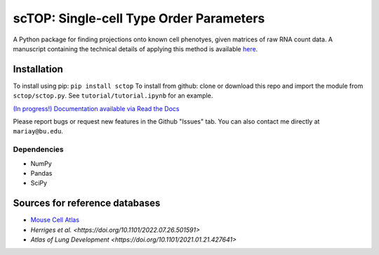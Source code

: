 =========================================================================================
scTOP: Single-cell Type Order Parameters
=========================================================================================

A Python package for finding projections onto known cell phenotyes, given matrices of raw RNA count data. 
A manuscript containing the technical details of applying this method is available `here <https://github.com/Emergent-Behaviors-in-Biology/scTOP-manuscript/tree/main>`_.

Installation
=============

To install using pip: ``pip install sctop``
To install from github: clone or download this repo and import the module from ``sctop/sctop.py``. See ``tutorial/tutorial.ipynb`` for an example.

`(In progress!) Documentation available via Read the Docs <https://sctop.readthedocs.io/>`_ 

Please report bugs or request new features in the Github "Issues" tab. You can also contact me directly at ``mariay@bu.edu``.

Dependencies
-------------
* NumPy
* Pandas
* SciPy

Sources for reference databases
=================================
* `Mouse Cell Atlas <http://bis.zju.edu.cn/MCA/>`_
* `Herriges et al. <https://doi.org/10.1101/2022.07.26.501591>`
* `Atlas of Lung Development <https://doi.org/10.1101/2021.01.21.427641>`
